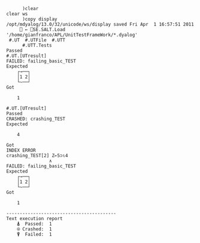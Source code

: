 #+BEGIN_EXAMPLE
      )clear
clear ws
      )copy display
/opt/mdyalog/13.0/32/unicode/ws/display saved Fri Apr  1 16:57:51 2011
     ⎕ ← ⎕SE.SALT.Load '/home/gianfranco/APL/UnitTestFrameWork/*.dyalog'
 #.UT  #.UTFile  #.UTT
      #.UTT.Tests
Passed
#.UT.[UTresult]
FAILED: failing_basic_TEST
Expected
    ┌→──┐
    │1 2│
    └~──┘
Got

    1

#.UT.[UTresult]
Passed
CRASHED: crashing_TEST
Expected

    4

Got
INDEX ERROR
crashing_TEST[2] Z←5⊃⍳4
                ∧
FAILED: failing_basic_TEST
Expected
    ┌→──┐
    │1 2│
    └~──┘
Got

    1

-----------------------------------------
Text execution report
    ⍋  Passed:  1
    ⍟ Crashed:  1
    ⍒  Failed:  1
#+END_EXAMPLE
